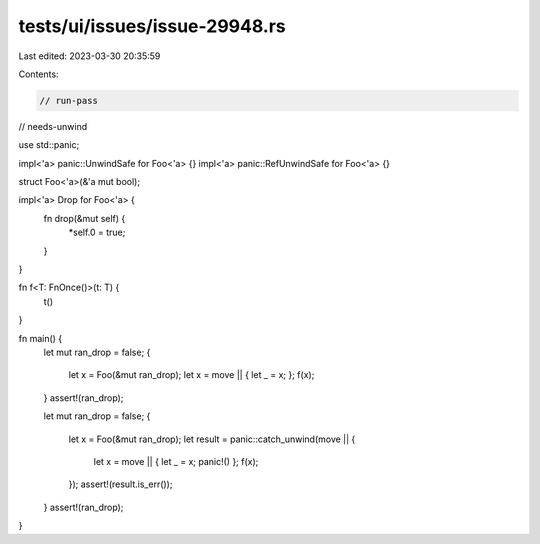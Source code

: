 tests/ui/issues/issue-29948.rs
==============================

Last edited: 2023-03-30 20:35:59

Contents:

.. code-block:: rs

    // run-pass
// needs-unwind

use std::panic;

impl<'a> panic::UnwindSafe for Foo<'a> {}
impl<'a> panic::RefUnwindSafe for Foo<'a> {}

struct Foo<'a>(&'a mut bool);

impl<'a> Drop for Foo<'a> {
    fn drop(&mut self) {
        *self.0 = true;
    }
}

fn f<T: FnOnce()>(t: T) {
    t()
}

fn main() {
    let mut ran_drop = false;
    {
        let x = Foo(&mut ran_drop);
        let x = move || { let _ = x; };
        f(x);
    }
    assert!(ran_drop);

    let mut ran_drop = false;
    {
        let x = Foo(&mut ran_drop);
        let result = panic::catch_unwind(move || {
            let x = move || { let _ = x; panic!() };
            f(x);
        });
        assert!(result.is_err());
    }
    assert!(ran_drop);
}


